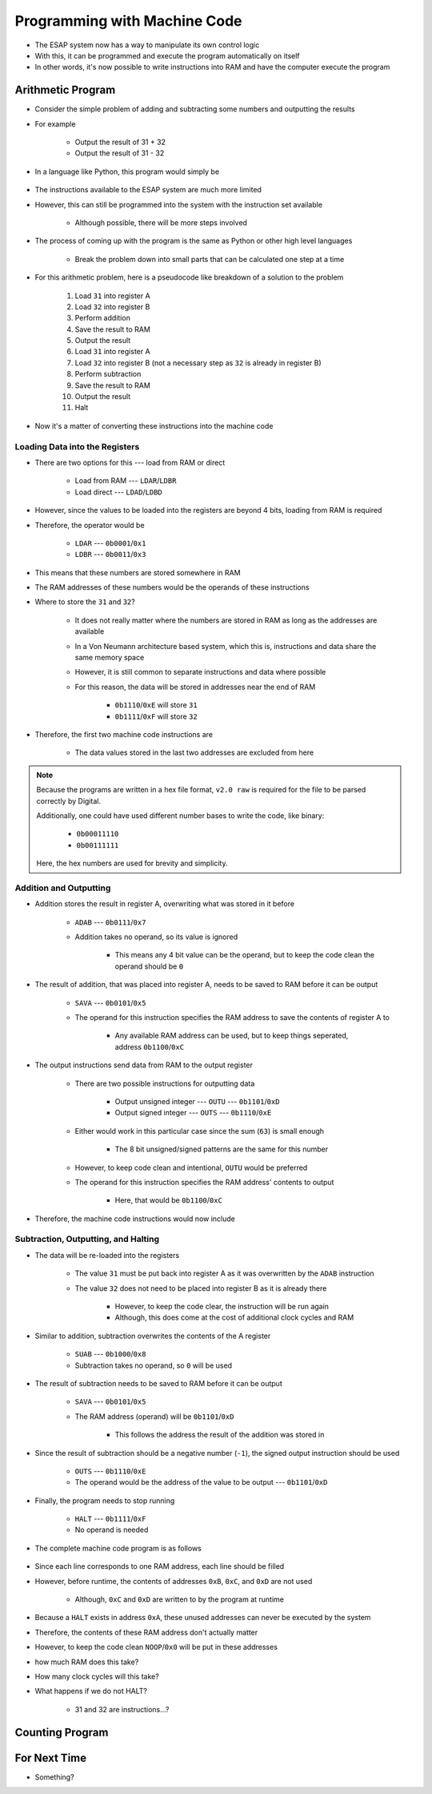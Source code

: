 =============================
Programming with Machine Code
=============================

* The ESAP system now has a way to manipulate its own control logic
* With this, it can be programmed and execute the program automatically on itself
* In other words, it's now possible to write instructions into RAM and have the computer execute the program



Arithmetic Program
==================

* Consider the simple problem of adding and subtracting some numbers and outputting the results
* For example

    * Output the result of 31 + 32
    * Output the result of 31 - 32


* In a language like Python, this program would simply be

    .. code-block:: python
        :linenos:

        print(31 + 32)
        print(31 - 32)


* The instructions available to the ESAP system are much more limited
* However, this can still be programmed into the system with the instruction set available

    * Although possible, there will be more steps involved


* The process of coming up with the program is the same as Python or other high level languages

    * Break the problem down into small parts that can be calculated one step at a time


* For this arithmetic problem, here is a pseudocode like breakdown of a solution to the problem

    #. Load ``31`` into register A
    #. Load ``32`` into register B
    #. Perform addition
    #. Save the result to RAM
    #. Output the result
    #. Load ``31`` into register A
    #. Load ``32`` into register B (not a necessary step as ``32`` is already in register B)
    #. Perform subtraction
    #. Save the result to RAM
    #. Output the result
    #. Halt


* Now it's a matter of converting these instructions into the machine code


Loading Data into the Registers
^^^^^^^^^^^^^^^^^^^^^^^^^^^^^^^

* There are two options for this --- load from RAM or direct

    * Load from RAM --- ``LDAR``/``LDBR``
    * Load direct --- ``LDAD``/``LDBD``


* However, since the values to be loaded into the registers are beyond 4 bits, loading from RAM is required
* Therefore, the operator would be

    * ``LDAR`` --- ``0b0001``/``0x1``
    * ``LDBR`` --- ``0b0011``/``0x3``

* This means that these numbers are stored somewhere in RAM
* The RAM addresses of these numbers would be the operands of these instructions


* Where to store the ``31`` and ``32``?

    * It does not really matter where the numbers are stored in RAM as long as the addresses are available
    * In a Von Neumann architecture based system, which this is, instructions and data share the same memory space
    * However, it is still common to separate instructions and data where possible
    * For this reason, the data will be stored in addresses near the end of RAM

        * ``0b1110``/``0xE`` will store ``31``
        * ``0b1111``/``0xF`` will store ``32``


* Therefore, the first two machine code instructions are

    * The data values stored in the last two addresses are excluded from here

    .. code-block:: text
        :linenos:

        v2.0 raw
        0x1E
        0x3F


.. note::

    Because the programs are written in a hex file format, ``v2.0 raw`` is required for the file to be parsed correctly
    by Digital.

    Additionally, one could have used different number bases to write the code, like binary:

        * ``0b00011110``
        * ``0b00111111``


    Here, the hex numbers are used for brevity and simplicity.


Addition and Outputting
^^^^^^^^^^^^^^^^^^^^^^^

* Addition stores the result in register A, overwriting what was stored in it before

    * ``ADAB`` --- ``0b0111``/``0x7``
    * Addition takes no operand, so its value is ignored

        * This means any 4 bit value can be the operand, but to keep the code clean the operand should be ``0``


* The result of addition, that was placed into register A, needs to be saved to RAM before it can be output

    * ``SAVA`` --- ``0b0101``/``0x5``
    * The operand for this instruction specifies the RAM address to save the contents of register A to

        * Any available RAM address can be used, but to keep things seperated, address ``0b1100``/``0xC``


* The output instructions send data from RAM to the output register

    * There are two possible instructions for outputting data

        * Output unsigned integer --- ``OUTU`` --- ``0b1101``/``0xD``
        * Output signed integer --- ``OUTS`` --- ``0b1110``/``0xE``


    * Either would work in this particular case since the sum (``63``) is small enough

        * The 8 bit unsigned/signed patterns are the same for this number


    * However, to keep code clean and intentional, ``OUTU`` would be preferred
    * The operand for this instruction specifies the RAM address' contents to output

        * Here, that would be ``0b1100``/``0xC``


* Therefore, the machine code instructions would now include

    .. code-block:: text
        :linenos:

        v2.0 raw
        0x1E
        0x3F
        0x70
        0x5C
        0xDC


Subtraction, Outputting, and Halting
^^^^^^^^^^^^^^^^^^^^^^^^^^^^^^^^^^^^

* The data will be re-loaded into the registers

    * The value ``31`` must be put back into register A as it was overwritten by the ``ADAB`` instruction
    * The value ``32`` does not need to be placed into register B as it is already there

        * However, to keep the code clear, the instruction will be run again
        * Although, this does come at the cost of additional clock cycles and RAM


* Similar to addition, subtraction overwrites the contents of the A register

    * ``SUAB`` --- ``0b1000``/``0x8``
    * Subtraction takes no operand, so ``0`` will be used


* The result of subtraction needs to be saved to RAM before it can be output

    * ``SAVA`` --- ``0b0101``/``0x5``
    * The RAM address (operand) will be ``0b1101``/``0xD``

        * This follows the address the result of the addition was stored in


* Since the result of subtraction should be a negative number (``-1``), the signed output instruction should be used

    * ``OUTS`` --- ``0b1110``/``0xE``
    * The operand would be the address of the value to be output --- ``0b1101``/``0xD``


* Finally, the program needs to stop running

    * ``HALT`` --- ``0b1111``/``0xF``
    * No operand is needed


* The complete machine code program is as follows

    .. code-block:: text
        :linenos:

        v2.0 raw
        0x1E
        0x3F
        0x70
        0x5C
        0xDC
        0x1E
        0x3F
        0x80
        0x5D
        0xED
        0xF0
        0x00
        0x00
        0x00
        0x1F
        0x20


* Since each line corresponds to one RAM address, each line should be filled
* However, before runtime, the contents of addresses ``0xB``, ``0xC``, and ``0xD`` are not used

    * Although, ``0xC`` and ``0xD`` are written to by the program at runtime 


* Because a ``HALT`` exists in address ``0xA``, these unused addresses can never be executed by the system
* Therefore, the contents of these RAM address don't actually matter
* However, to keep the code clean ``NOOP``/``0x0`` will be put in these addresses





* how much RAM does this take?
* How many clock cycles will this take?
* What happens if we do not HALT?

    * 31 and 32 are instructions...?


Counting Program
================



For Next Time
=============

* Something?


